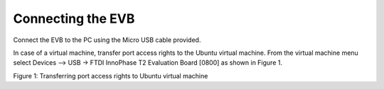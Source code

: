 .. _eclipse setup connecting the evb:

Connecting the EVB
==================

Connect the EVB to the PC using the Micro USB cable provided.

In case of a virtual machine, transfer port access rights to the Ubuntu
virtual machine. From the virtual machine menu select Devices –> USB ->
FTDI InnoPhase T2 Evaluation Board [0800] as shown in Figure 1.

|image33|

.. rst-class:: imagefiguesclass
Figure 1: Transferring port access rights to Ubuntu virtual machine

.. |image33| image:: media/image33.png
   :width: 8in
